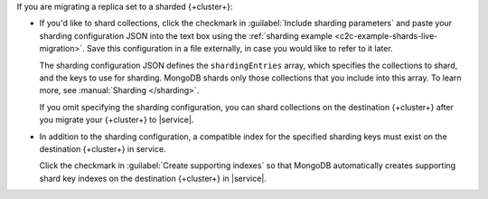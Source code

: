 If you are migrating a replica set to a sharded {+cluster+}:

- If you'd like to shard collections, click the checkmark in
  :guilabel:`Include sharding parameters` and paste your sharding configuration
  JSON into the text box using the :ref:`sharding example <c2c-example-shards-live-migration>`.
  Save this configuration in a file externally, in case you would like to
  refer to it later.

  The sharding configuration JSON defines the ``shardingEntries`` array,
  which specifies the collections to shard, and the keys to use for sharding.
  MongoDB shards only those collections that you include into this array.
  To learn more, see :manual:`Sharding </sharding>`.

  If you omit specifying the sharding configuration, you can shard collections
  on the destination {+cluster+} after you migrate your {+cluster+} to |service|.

- In addition to the sharding configuration, a compatible index for the
  specified sharding keys must exist on the destination {+cluster+} in service.

  Click the checkmark in :guilabel:`Create supporting indexes` so that
  MongoDB automatically creates supporting shard key indexes on the
  destination {+cluster+} in |service|.
